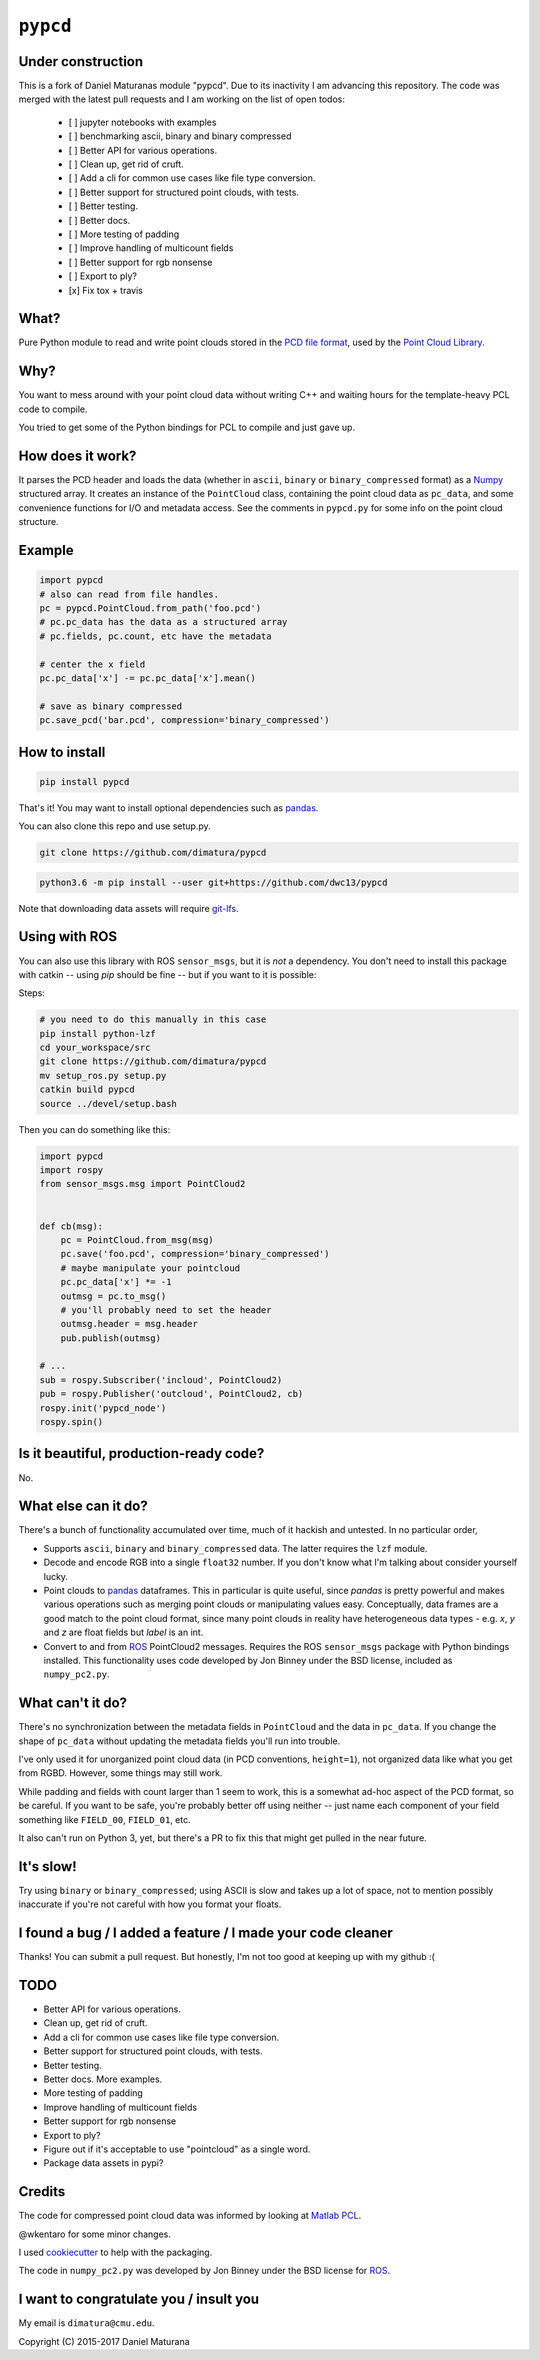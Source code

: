 ``pypcd``
=========

.. image:: https://travis-ci.com/DanielPollithy/pypcd.svg?branch=master
    :target: https://travis-ci.com/DanielPollithy/pypcd

.. image:: https://readthedocs.org/projects/pypcd-clone/badge/?version=latest
    :target: https://pypcd-clone.readthedocs.io/en/latest/?badge=latest
    :alt: Documentation Status

Under construction
------------------

This is a fork of Daniel Maturanas module "pypcd". Due to its
inactivity I am advancing this repository. The code was merged
with the latest pull requests and I am working on the list of open todos:

 - [ ] jupyter notebooks with examples
 - [ ] benchmarking ascii, binary and binary compressed
 - [ ] Better API for various operations.
 - [ ] Clean up, get rid of cruft.
 - [ ] Add a cli for common use cases like file type conversion.
 - [ ] Better support for structured point clouds, with tests.
 - [ ] Better testing.
 - [ ] Better docs.
 - [ ] More testing of padding
 - [ ] Improve handling of multicount fields
 - [ ] Better support for rgb nonsense
 - [ ] Export to ply?
 - [x] Fix tox + travis


What?
-----

Pure Python module to read and write point clouds stored in the
`PCD file format <http://pointclouds.org/documentation/tutorials/pcd_file_format.php>`__,
used by the `Point Cloud Library <http://pointclouds.org/>`__.

Why?
----

You want to mess around with your point cloud data without writing C++
and waiting hours for the template-heavy PCL code to compile.

You tried to get some of the Python bindings for PCL to compile
and just gave up.

How does it work?
-----------------

It parses the PCD header and loads the data (whether in ``ascii``,
``binary`` or ``binary_compressed`` format) as a
`Numpy <http://www.numpy.org>`__ structured array. It creates an
instance of the ``PointCloud``
class, containing the point cloud data as ``pc_data``, and
some convenience functions for I/O and metadata access.
See the comments in ``pypcd.py`` for some info on the point cloud
structure.

Example
-------

.. code:: python

    import pypcd
    # also can read from file handles.
    pc = pypcd.PointCloud.from_path('foo.pcd')
    # pc.pc_data has the data as a structured array
    # pc.fields, pc.count, etc have the metadata

    # center the x field
    pc.pc_data['x'] -= pc.pc_data['x'].mean()

    # save as binary compressed
    pc.save_pcd('bar.pcd', compression='binary_compressed')


How to install
--------------

.. code:: bash

    pip install pypcd

That's it! You may want to install optional dependencies such as `pandas
<https://pandas.pydata.org>`__.

You can also clone this repo and use setup.py. 

.. code:: bash

    git clone https://github.com/dimatura/pypcd
    
.. code:: bash

    python3.6 -m pip install --user git+https://github.com/dwc13/pypcd


Note that downloading data assets will
require `git-lfs <https://git-lfs.github.com>`__.


Using with ROS
---------------

You can also use this library with ROS ``sensor_msgs``, but it is *not* a dependency.
You don't need to install this package with catkin -- using `pip` should be fine --
but if you want to it is possible:

Steps:

.. code:: bash

    # you need to do this manually in this case
    pip install python-lzf
    cd your_workspace/src
    git clone https://github.com/dimatura/pypcd
    mv setup_ros.py setup.py
    catkin build pypcd
    source ../devel/setup.bash


Then you can do something like this:

.. code:: python

    import pypcd
    import rospy
    from sensor_msgs.msg import PointCloud2


    def cb(msg):
        pc = PointCloud.from_msg(msg)
        pc.save('foo.pcd', compression='binary_compressed')
        # maybe manipulate your pointcloud
        pc.pc_data['x'] *= -1
        outmsg = pc.to_msg()
        # you'll probably need to set the header
        outmsg.header = msg.header
        pub.publish(outmsg)

    # ...
    sub = rospy.Subscriber('incloud', PointCloud2)
    pub = rospy.Publisher('outcloud', PointCloud2, cb)
    rospy.init('pypcd_node')
    rospy.spin()



Is it beautiful, production-ready code?
---------------------------------------

No.

What else can it do?
--------------------

There's a bunch of functionality accumulated
over time, much of it hackish and untested.
In no particular order,

-  Supports ``ascii``, ``binary`` and ``binary_compressed`` data.
   The latter requires the ``lzf`` module.
-  Decode and encode RGB into a single ``float32`` number. If
   you don't know what I'm talking about consider yourself lucky.
-  Point clouds to `pandas <https://pandas.pydata.org>`__ dataframes. 
   This in particular is quite useful,
   since `pandas` is pretty powerful and makes various operations
   such as merging point clouds or manipulating values easy.
   Conceptually, data frames are a good match to the point cloud format, since
   many point clouds in reality have heterogeneous data types - e.g.
   `x`, `y` and `z` are float fields but `label` is an int.
-  Convert to and from `ROS <http://www.ros.org>`__ PointCloud2
   messages.
   Requires the ROS ``sensor_msgs`` package with Python bindings
   installed.
   This functionality uses code developed by Jon Binney under
   the BSD license, included as ``numpy_pc2.py``.

What can't it do?
-----------------

There's no synchronization between the metadata fields in
``PointCloud``
and the data in ``pc_data``. If you change the shape of ``pc_data``
without updating the metadata fields you'll run into trouble.

I've only used it for unorganized point cloud data
(in PCD conventions, ``height=1``), not organized
data like what you get from RGBD.
However, some things may still work.

While padding and fields with count larger
than 1 seem to work, this is a somewhat
ad-hoc aspect of the PCD format, so be careful.
If you want to be safe, you're probably better off
using neither -- just name each component
of your field something like ``FIELD_00``, ``FIELD_01``, etc.

It also can't run on Python 3, yet, but there's a PR to fix this
that might get pulled in the near future.

It's slow!
----------

Try using ``binary`` or ``binary_compressed``; using
ASCII is slow and takes up a lot of space, not to
mention possibly inaccurate if you're not careful
with how you format your floats.

I found a bug / I added a feature / I made your code cleaner
------------------------------------------------------------

Thanks! You can submit a pull request. But honestly, I'm not too good
at keeping up with my github :(


TODO
----

- Better API for various operations.
- Clean up, get rid of cruft.
- Add a cli for common use cases like file type conversion.
- Better support for structured point clouds, with tests.
- Better testing.
- Better docs. More examples.
- More testing of padding
- Improve handling of multicount fields
- Better support for rgb nonsense
- Export to ply?
- Figure out if it's acceptable to use "pointcloud" as a single word.
- Package data assets in pypi?


Credits
-------

The code for compressed point cloud data was informed by looking at
`Matlab
PCL <https://www.mathworks.com/matlabcentral/fileexchange/40382-matlab-to-point-cloud-library?requestedDomain=true>`__.

@wkentaro for some minor changes.

I used `cookiecutter <https://github.com/audreyr/cookiecutter>`__ to
help with the packaging.

The code in ``numpy_pc2.py`` was developed by Jon Binney under
the BSD license for `ROS <http://www.ros.org>`__.

I want to congratulate you / insult you
---------------------------------------

My email is ``dimatura@cmu.edu``.

Copyright (C) 2015-2017 Daniel Maturana
